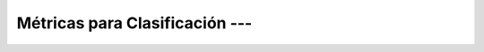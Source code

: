 .. _ml_con_sklearn_Ep_08_metricas_clasificacion:

Métricas para Clasificación --- 
-------------------------------------------------------------------------------

    .. toctree::
        :titlesonly:
        :glob:

        notebooks/*